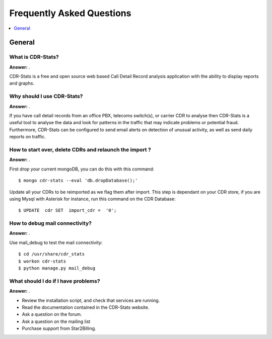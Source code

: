 .. _faq:

==========================
Frequently Asked Questions
==========================

.. contents::
    :local:
    :depth: 1

.. _faq-general:

General
=======

.. _faq-when-to-use:


What is CDR-Stats?
------------------

**Answer:** .

CDR-Stats is a free and open source web based Call Detail Record analysis application with the ability
to display reports and graphs.


Why should I use CDR-Stats?
---------------------------

**Answer:** .

If you have call detail records from an office PBX, telecoms switch(s), or carrier CDR to analyse
then CDR-Stats is a useful tool to analyse the data and look for patterns in the traffic that
may indicate problems or potential fraud. Furthermore, CDR-Stats can be configured to send email
alerts on detection of unusual activity, as well as send daily reports on traffic.


How to start over, delete CDRs and relaunch the import ?
--------------------------------------------------------

**Answer:** .

First drop your current mongoDB, you can do this with this command::

    $ mongo cdr-stats --eval 'db.dropDatabase();'

Update all your CDRs to be reimported as we flag them after import. This step is dependant on your CDR store, 
if you are using Mysql with Asterisk for instance, run this command on the CDR Database::

    $ UPDATE  cdr SET  import_cdr =  '0';


How to debug mail connectivity?
------------------------------

**Answer:** .

Use mail_debug to test the mail connectivity::

    $ cd /usr/share/cdr_stats
    $ workon cdr-stats
    $ python manage.py mail_debug



What should I do if I have problems?
------------------------------------

**Answer:** .

- Review the installation script, and check that services are running.
- Read the documentation contained in the CDR-Stats website.
- Ask a question on the forum.
- Ask a question on the mailing list
- Purchase support from Star2Billing.
